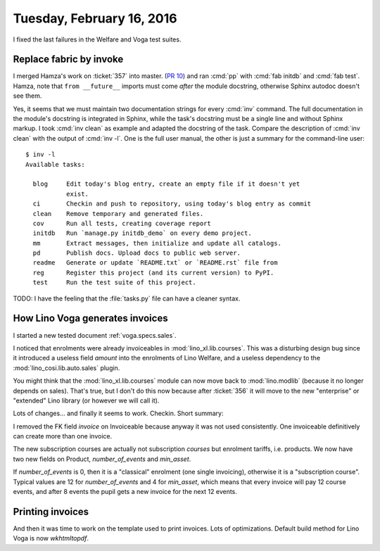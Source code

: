 ==========================
Tuesday, February 16, 2016
==========================

I fixed the last failures in the Welfare and Voga test suites.

Replace fabric by invoke
========================

I merged Hamza's work on :ticket:`357` into master.  (`PR 10
<https://github.com/lsaffre/atelier/pull/10>`_) and ran :cmd:`pp` with
:cmd:`fab initdb` and :cmd:`fab test`.  Hamza, note that ``from
__future__`` imports must come *after* the module docstring, otherwise
Sphinx autodoc doesn't see them.

Yes, it seems that we must maintain two documentation strings for
every :cmd:`inv` command. The full documentation in the module's
docstring is integrated in Sphinx, while the task's docstring must be
a single line and without Sphinx markup.  I took :cmd:`inv clean` as
example and adapted the docstring of the task. Compare the description
of :cmd:`inv clean` with the output of :cmd:`inv -l`.  One is the full
user manual, the other is just a summary for the command-line user::

    $ inv -l
    Available tasks:

      blog     Edit today's blog entry, create an empty file if it doesn't yet
               exist.
      ci       Checkin and push to repository, using today's blog entry as commit
      clean    Remove temporary and generated files.
      cov      Run all tests, creating coverage report
      initdb   Run `manage.py initdb_demo` on every demo project.
      mm       Extract messages, then initialize and update all catalogs.
      pd       Publish docs. Upload docs to public web server.
      readme   Generate or update `README.txt` or `README.rst` file from
      reg      Register this project (and its current version) to PyPI.
      test     Run the test suite of this project.


TODO: I have the feeling that the :file:`tasks.py` file can have a
cleaner syntax.


How Lino Voga generates invoices
================================

I started a new tested document :ref:`voga.specs.sales`.

I noticed that enrolments were already invoiceables in
:mod:`lino_xl.lib.courses`.  This was a disturbing design bug since
it introduced a useless field `amount` into the enrolments of Lino
Welfare, and a useless dependency to the 
:mod:`lino_cosi.lib.auto.sales`
plugin.

You might think that the :mod:`lino_xl.lib.courses` module can now
move back to :mod:`lino.modlib` (because it no longer depends on
sales). That's true, but I don't do this now because after
:ticket:`356` it will move to the new "enterprise" or "extended" Lino
library (or however we will call it).

Lots of changes... and finally it seems to work. Checkin.  Short
summary:

I removed the FK field `invoice` on Invoiceable because anyway it was
not used consistently. One invoiceable definitively can create more
than one invoice.

The new subscription courses are actually not subscription *courses*
but enrolment tariffs, i.e. products.
We now have two new fields on Product, `number_of_events` and
`min_asset`.

If `number_of_events` is 0, then it is a "classical" enrolment (one
single invoicing), otherwise it is a "subscription course".  Typical
values are 12 for `number_of_events` and 4 for `min_asset`, which
means that every invoice will pay 12 course events, and after 8 events
the pupil gets a new invoice for the next 12 events.


Printing invoices
=================

And then it was time to work on the template used to print invoices.
Lots of optimizations.
Default build method for Lino Voga is now `wkhtmltopdf`.

